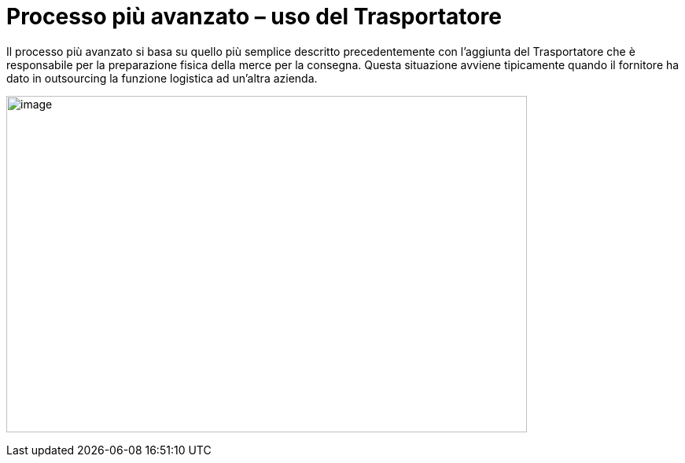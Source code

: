 [[more-advanced-process-use-of-despatch-party]]
= Processo più avanzato – uso del Trasportatore

Il processo più avanzato si basa su quello più semplice descritto precedentemente con l’aggiunta del Trasportatore che è responsabile per la preparazione fisica della merce per la consegna.
Questa situazione avviene tipicamente quando il fornitore ha dato in outsourcing la funzione logistica ad un’altra azienda.

image:images/bpmn-adv.png[image,width=662,height=428]
